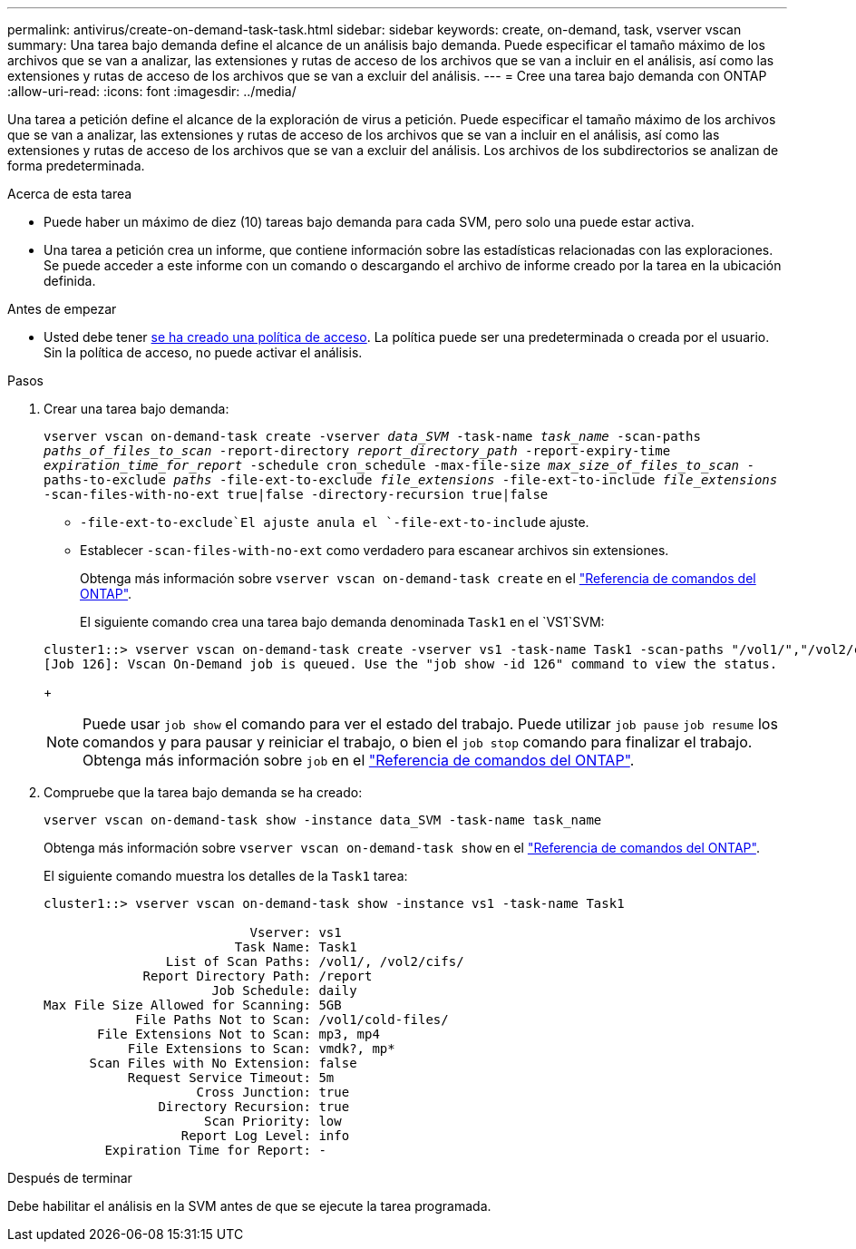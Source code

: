 ---
permalink: antivirus/create-on-demand-task-task.html 
sidebar: sidebar 
keywords: create, on-demand, task, vserver vscan 
summary: Una tarea bajo demanda define el alcance de un análisis bajo demanda. Puede especificar el tamaño máximo de los archivos que se van a analizar, las extensiones y rutas de acceso de los archivos que se van a incluir en el análisis, así como las extensiones y rutas de acceso de los archivos que se van a excluir del análisis. 
---
= Cree una tarea bajo demanda con ONTAP
:allow-uri-read: 
:icons: font
:imagesdir: ../media/


[role="lead"]
Una tarea a petición define el alcance de la exploración de virus a petición. Puede especificar el tamaño máximo de los archivos que se van a analizar, las extensiones y rutas de acceso de los archivos que se van a incluir en el análisis, así como las extensiones y rutas de acceso de los archivos que se van a excluir del análisis. Los archivos de los subdirectorios se analizan de forma predeterminada.

.Acerca de esta tarea
* Puede haber un máximo de diez (10) tareas bajo demanda para cada SVM, pero solo una puede estar activa.
* Una tarea a petición crea un informe, que contiene información sobre las estadísticas relacionadas con las exploraciones. Se puede acceder a este informe con un comando o descargando el archivo de informe creado por la tarea en la ubicación definida.


.Antes de empezar
* Usted debe tener xref:create-on-access-policy-task.html[se ha creado una política de acceso]. La política puede ser una predeterminada o creada por el usuario. Sin la política de acceso, no puede activar el análisis.


.Pasos
. Crear una tarea bajo demanda:
+
`vserver vscan on-demand-task create -vserver _data_SVM_ -task-name _task_name_ -scan-paths _paths_of_files_to_scan_ -report-directory _report_directory_path_ -report-expiry-time _expiration_time_for_report_ -schedule cron_schedule -max-file-size _max_size_of_files_to_scan_ -paths-to-exclude _paths_ -file-ext-to-exclude _file_extensions_ -file-ext-to-include _file_extensions_ -scan-files-with-no-ext true|false -directory-recursion true|false`

+
**  `-file-ext-to-exclude`El ajuste anula el `-file-ext-to-include` ajuste.
** Establecer `-scan-files-with-no-ext` como verdadero para escanear archivos sin extensiones.
+
Obtenga más información sobre `vserver vscan on-demand-task create` en el link:https://docs.netapp.com/us-en/ontap-cli/vserver-vscan-on-demand-task-create.html["Referencia de comandos del ONTAP"^].



+
El siguiente comando crea una tarea bajo demanda denominada `Task1` en el `VS1`SVM:

+
[listing]
----
cluster1::> vserver vscan on-demand-task create -vserver vs1 -task-name Task1 -scan-paths "/vol1/","/vol2/cifs/" -report-directory "/report" -schedule daily -max-file-size 5GB -paths-to-exclude "/vol1/cold-files/" -file-ext-to-include "vmdk?","mp*" -file-ext-to-exclude "mp3","mp4" -scan-files-with-no-ext false
[Job 126]: Vscan On-Demand job is queued. Use the "job show -id 126" command to view the status.
----
+

NOTE: Puede usar `job show` el comando para ver el estado del trabajo. Puede utilizar `job pause` `job resume` los comandos y para pausar y reiniciar el trabajo, o bien el `job stop` comando para finalizar el trabajo. Obtenga más información sobre `job` en el link:https://docs.netapp.com/us-en/ontap-cli/search.html?q=job["Referencia de comandos del ONTAP"^].

. Compruebe que la tarea bajo demanda se ha creado:
+
`vserver vscan on-demand-task show -instance data_SVM -task-name task_name`

+
Obtenga más información sobre `vserver vscan on-demand-task show` en el link:https://docs.netapp.com/us-en/ontap-cli/vserver-vscan-on-demand-task-show.html["Referencia de comandos del ONTAP"^].

+
El siguiente comando muestra los detalles de la `Task1` tarea:

+
[listing]
----
cluster1::> vserver vscan on-demand-task show -instance vs1 -task-name Task1

                           Vserver: vs1
                         Task Name: Task1
                List of Scan Paths: /vol1/, /vol2/cifs/
             Report Directory Path: /report
                      Job Schedule: daily
Max File Size Allowed for Scanning: 5GB
            File Paths Not to Scan: /vol1/cold-files/
       File Extensions Not to Scan: mp3, mp4
           File Extensions to Scan: vmdk?, mp*
      Scan Files with No Extension: false
           Request Service Timeout: 5m
                    Cross Junction: true
               Directory Recursion: true
                     Scan Priority: low
                  Report Log Level: info
        Expiration Time for Report: -
----


.Después de terminar
Debe habilitar el análisis en la SVM antes de que se ejecute la tarea programada.

